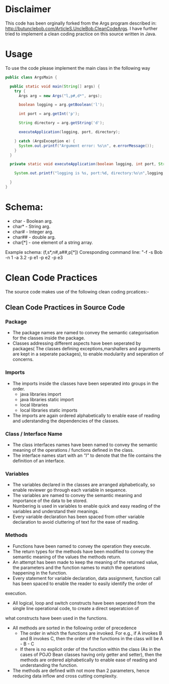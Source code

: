 * Disclaimer

This code has been orginally forked from the Args program described in: http://butunclebob.com/ArticleS.UncleBob.CleanCodeArgs. I have further tried
to implement a clean coding practice on this source written in Java.

* Usage 
To use the code please implement the main class in the following way

#+BEGIN_SRC java
public class ArgsMain {

  public static void main(String[] args) {
    try {
      Args arg = new Args("l,p#,d*", args);

      boolean logging = arg.getBoolean('l');

      int port = arg.getInt('p');

      String directory = arg.getString('d');

      executeApplication(logging, port, directory);

    } catch (ArgsException e) {
      System.out.printf("Argument error: %s\n", e.errorMessage());
    }
  }

  private static void executeApplication(boolean logging, int port, String directory) {

    System.out.printf("logging is %s, port:%d, directory:%s\n",logging, port, directory);

  }
}
#+END_SRC 



* Schema:
 - char    - Boolean arg.
 - char*   - String arg.
 - char#   - Integer arg.
 - char##  - double arg.
 - char[*] - one element of a string array.

Example schema: (f,s*,n#,a##,p[*])
Coresponding command line: "-f -s Bob -n 1 -a 3.2 -p e1 -p e2 -p e3

* Clean Code Practices

The source code makes use of the following clean coding prcatices:-

** Clean Code Practices in Source Code

*** Package
+ The package names are named to convey the semantic categorisation for the classes inside the package.
+ Classes addressing different aspects have been seperated by packages( The classes defining exceptions,marshallers and arguments
 are kept in a seperate packages), to enable modularity and seperation of concerns.

*** Imports
+ The imports inside the classes have been seperated into groups in the order.
  - java libraries import
  - java libraries static import
  - local libraries
  - local libraries static imports

+ The imports are again ordered alphabetically to enable ease of reading and uderstanding the dependencies of the classes.

*** Class / Interface Name
+ The class interfaces names have been named to convey the semantic meaning of the operations / functions defined in the class.
+ The interface names start with an /"I"/ to denote that the file contains the definition of an interface.

*** Variables
+ The variables declared in the classes are arranged alphabetically, so enable reviewer go through each variable in sequence.
+ The variables are named to convey the semantic meaning and importance of the data to be stored.
+ Numbering is used in variables to enable quick and easy reading of the variables and understand their meanings.
+ Every variable declaration has been spaced from other variable declaration to avoid cluttering of text for the ease of reading.

*** Methods

+ Functions have been named to convey the operation they execute.
+ The return types for the methods have been modified to convey the semantic meaning of the values the methods return.
+ An attempt has been made to keep the meaning of the returned value, the parameters and the function names to match the operations happening
 in the function.
+ Every statement for variable declaration, data assignment, function call has been spaced to enable the reader to easily identify the order of
execution.
+ All logical, loop and switch constructs have been seperated from the single line operational code, to create a direct seperatcion of 
what constructs have been used in the functions.
+ All methods are sorted in the following order of precedence
  - The order in which the functions are invoked. For e.g., if A invokes B and B invokes C, then the order of the functions in the class will be
    A - B - C
  - If there is no explicit order of the function within the class (As in the cases of POJO Bean classes having only getter and setter), then 
    the methods are ordered alphabetically to enable ease of reading and understanding the function.
+ The methods are defined with not more than 2 parameters, hence reducing data inflow and cross cutting complexity.


